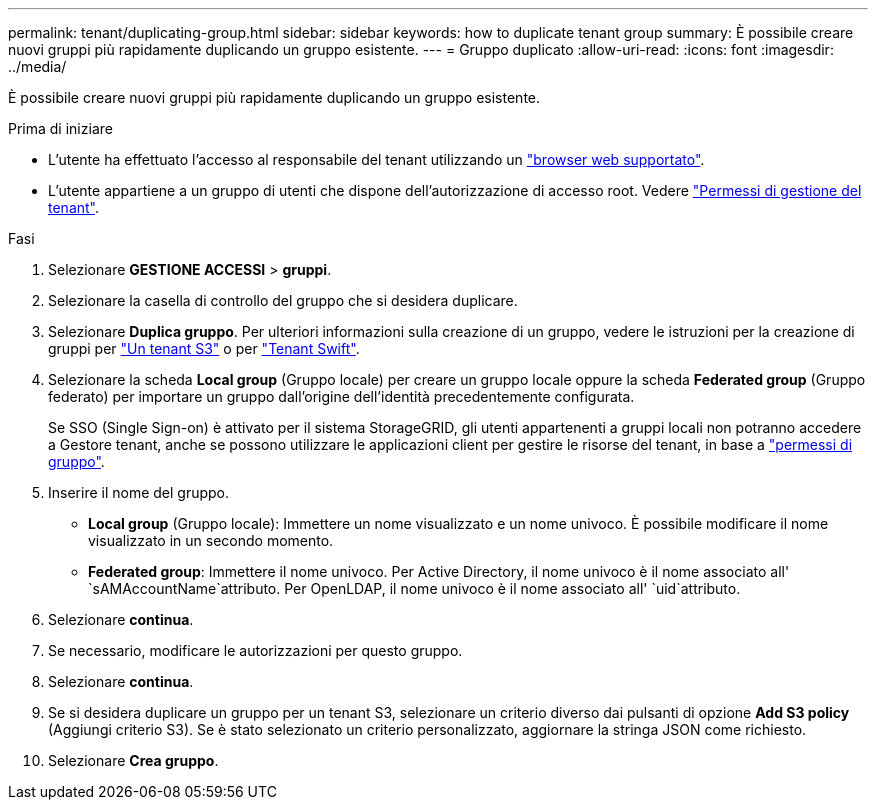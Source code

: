 ---
permalink: tenant/duplicating-group.html 
sidebar: sidebar 
keywords: how to duplicate tenant group 
summary: È possibile creare nuovi gruppi più rapidamente duplicando un gruppo esistente. 
---
= Gruppo duplicato
:allow-uri-read: 
:icons: font
:imagesdir: ../media/


[role="lead"]
È possibile creare nuovi gruppi più rapidamente duplicando un gruppo esistente.

.Prima di iniziare
* L'utente ha effettuato l'accesso al responsabile del tenant utilizzando un link:../admin/web-browser-requirements.html["browser web supportato"].
* L'utente appartiene a un gruppo di utenti che dispone dell'autorizzazione di accesso root. Vedere link:tenant-management-permissions.html["Permessi di gestione del tenant"].


.Fasi
. Selezionare *GESTIONE ACCESSI* > *gruppi*.
. Selezionare la casella di controllo del gruppo che si desidera duplicare.
. Selezionare *Duplica gruppo*. Per ulteriori informazioni sulla creazione di un gruppo, vedere le istruzioni per la creazione di gruppi per link:creating-groups-for-s3-tenant.html["Un tenant S3"] o per link:creating-groups-for-swift-tenant.html["Tenant Swift"].
. Selezionare la scheda *Local group* (Gruppo locale) per creare un gruppo locale oppure la scheda *Federated group* (Gruppo federato) per importare un gruppo dall'origine dell'identità precedentemente configurata.
+
Se SSO (Single Sign-on) è attivato per il sistema StorageGRID, gli utenti appartenenti a gruppi locali non potranno accedere a Gestore tenant, anche se possono utilizzare le applicazioni client per gestire le risorse del tenant, in base a link:tenant-management-permissions.html["permessi di gruppo"].

. Inserire il nome del gruppo.
+
** *Local group* (Gruppo locale): Immettere un nome visualizzato e un nome univoco. È possibile modificare il nome visualizzato in un secondo momento.
** *Federated group*: Immettere il nome univoco. Per Active Directory, il nome univoco è il nome associato all' `sAMAccountName`attributo. Per OpenLDAP, il nome univoco è il nome associato all' `uid`attributo.


. Selezionare *continua*.
. Se necessario, modificare le autorizzazioni per questo gruppo.
. Selezionare *continua*.
. Se si desidera duplicare un gruppo per un tenant S3, selezionare un criterio diverso dai pulsanti di opzione *Add S3 policy* (Aggiungi criterio S3). Se è stato selezionato un criterio personalizzato, aggiornare la stringa JSON come richiesto.
. Selezionare *Crea gruppo*.

